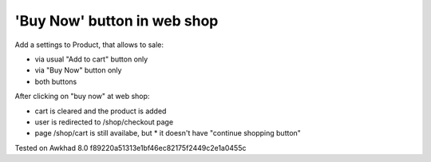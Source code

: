 'Buy Now' button in web shop
============================

Add a settings to Product, that allows to sale:

* via usual "Add to cart" button only
* via "Buy Now" button only
* both buttons

After clicking on "buy now" at web shop:

* cart is cleared and the product is added
* user is redirected to /shop/checkout page
* page /shop/cart is still availabe, but
  * it doesn't have "continue shopping button"

Tested on Awkhad 8.0 f89220a51313e1bf46ec82175f2449c2e1a0455c
